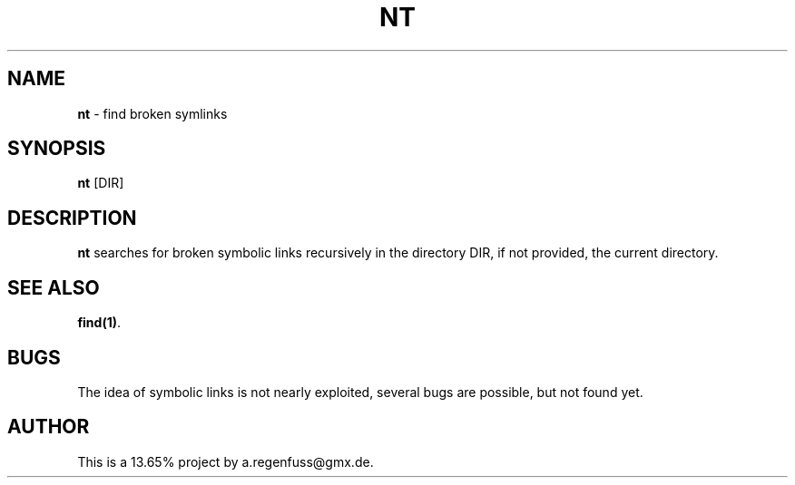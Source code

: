 .TH NT 1
.SH NAME
\fBnt\fR \- find broken symlinks

.SH SYNOPSIS
\fBnt\fR [DIR]

.SH DESCRIPTION
\fBnt\fR searches for broken symbolic links recursively in
the directory DIR, if not provided, the current directory.

.SH "SEE ALSO"
\fBfind(1)\fR.

.SH BUGS
The idea of symbolic links is not nearly exploited, several
bugs are possible, but not found yet.

.SH AUTHOR
This is a 13.65% project by a.regenfuss@gmx.de.
